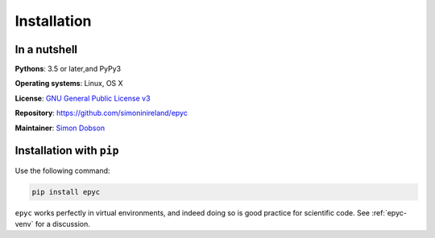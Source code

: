 Installation
============

In a nutshell
-------------

**Pythons**: 3.5 or later,and PyPy3

**Operating systems**: Linux, OS X

**License**: `GNU General Public License v3 <http://www.gnu.org/licenses/gpl.html>`_

**Repository**: https://github.com/simoninireland/epyc

**Maintainer**: `Simon Dobson <mailto:simon.dobson@computer.org>`_


Installation with ``pip``
-------------------------

Use the following command:

.. code-block:: shell

   pip install epyc

``epyc`` works perfectly in virtual environments, and indeed doing so is
good practice for scientific code. See :ref:`epyc-venv` for a discussion.

